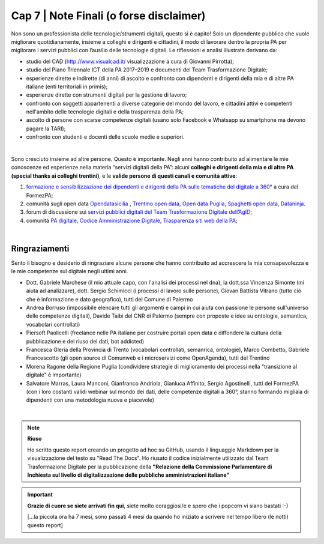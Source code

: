 ******************************************
Cap 7 | Note Finali (o forse disclaimer)
******************************************

Non sono un professionista delle tecnologie/strumenti digitali, questo si è capito! Solo un dipendente pubblico che vuole migliorare quotidianamente, insieme a colleghi e dirigenti e cittadini, il modo di lavorare dentro la propria PA per migliorare i servizi pubblici con l’ausilio delle tecnologie digitali. Le riflessioni e analisi illustrate derivano da:

- studio del CAD (http://www.visualcad.it/ visualizzazione a cura di Giovanni Pirrotta);

- studio del Piano Triennale ICT della PA 2017–2019 e documenti del Team Trasformazione Digitale;

- esperienze dirette e indirette (di anni) di ascolto e confronto con dipendenti e dirigenti della mia e di altre PA italiane (enti territoriali in primis); 

- esperienze dirette con strumenti digitali per la gestione di lavoro;

- confronto con soggetti appartenenti a diverse categorie del mondo del lavoro, e cittadini attivi e competenti nell'ambito delle tecnologie digitali e della trasparenza della PA;

- ascolto di persone con scarse competenze digitali (usano solo Facebook e Whatsapp su smartphone ma devono pagare la TARI);

- confronto con studenti e docenti delle scuole medie e superiori.

|

Sono cresciuto insieme ad altre persone. Questo è importante. Negli anni hanno contribuito ad alimentare le mie conoscenze ed esperienze nella materia “servizi digitali della PA”: alcuni **colleghi e dirigenti della mia e di altre PA (special thanks ai colleghi trentini)**, e le **valide persone di questi canali e comunità attive**:

#. `formazione e sensibilizzazione dei dipendenti e dirigenti della PA sulle tematiche del digitale a 360° <http://eventipa.formez.it/search/site/?f[0]=im_field_tipoattivita%3A8798>`_ a cura del FormezPA; 

#. comunità sugli open data `Opendatasicilia <https://groups.google.com/forum/#!forum/opendatasicilia>`_ ,  `Trentino open data <https://www.facebook.com/groups/todgroup/?fref=ts>`_,  `Open data Puglia <https://www.facebook.com/groups/169174136770880/?fref=ts>`_,  `Spaghetti open data <https://groups.google.com/forum/#!forum/spaghettiopendata>`_,  `Dataninja <https://www.facebook.com/groups/dataninja/>`_.

#. forum di discussione sui `servizi pubblici digitali del Team Trasformazione Digitale dell’AgID <https://forum.italia.it/>`_;

#. comunità `PA digitale <https://www.facebook.com/groups/384577025038311>`_, `Codice Amministrazione Digitale <https://www.facebook.com/groups/cad.ancitel/>`_, `Trasparenza siti web della PA <https://www.facebook.com/groups/trasparenzasitiwebpa/>`_;

|

Ringraziamenti
**************
Sento il bisogno e desiderio di ringraziare alcune persone che hanno contribuito ad accrescere la mia consapevolezza e le mie competenze sul digitale negli ultimi anni. 

- Dott. Gabriele Marchese (il mio attuale capo, con l'analisi dei processi nel dna), la dott.ssa Vincenza Simonte (mi aiuta ad analizzare), dott. Sergio Schimicci (i processi di lavoro sulle persone),  Giovan Battista Vitrano (tutto ciò che è informazione e dato geografico), tutti del Comune di Palermo

- Andrea Borruso (impossibile elencare tutti gli argomenti e campi in cui aiuta con passione le persone sull'universo delle competenze digitali), Davide Taibi del CNR di Palermo (sempre con proposte e idee su ontologie, semantica, vocabolari controllati)

- Piersoft Paolicelli (freelance nelle PA italiane per costruire portali open data e diffondere la cultura della pubblicazione e del riuso dei dati, bot addicted)

- Francesca Gleria della Provincia di Trento (vocabolari controllati, semanrica, ontologie), Marco Combetto, Gabriele Francescotto (gli open source di Comunweb e i microservizi come OpenAgenda), tutti del Trentino

- Morena Ragone della Regione Puglia (condividere strategie di miglioramento dei processi nella "transizione al digitale" è importante)

- Salvatore Marras, Laura Manconi, Gianfranco Andriola, Gianluca Affinito, Sergio Agostinelli, tutti del FormezPA (con i loro costanti validi webinar sul mondo dei dati, delle competenze digitali a 360°, stanno formando migliaia di dipendenti con una metodologia nuova e piacevole)






|

.. note::
   **Riuso**

   Ho scritto questo report creando un progetto ad hoc su GitHub, usando il linguaggio Markdown per la visualizzazione del testo su "Read The Docs". Ho riusato il codice inizialmente utilizzato dal Team Trasformazione Digitale per la pubblicazione della **"Relazione della Commissione Parlamentare di Inchiesta sul livello di digitalizzazione delle pubbliche amministrazioni italiane"**

   
.. important::

   **Grazie di cuore se siete arrivati fin qui**, siete molto coraggiosi/e e spero che i popcorn vi siano bastati  :-)
   
   [...la piccola ora ha 7 mesi, sono passati 4 mesi da quando ho iniziato a scrivere nel tempo libero (le notti) questo report]
